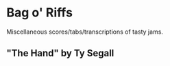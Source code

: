 * Bag o' Riffs
Miscellaneous scores/tabs/transcriptions of tasty jams.

** "The Hand" by Ty Segall
[[file:The_Hand-1.png]]
[[file:The_Hand-2.png]]
